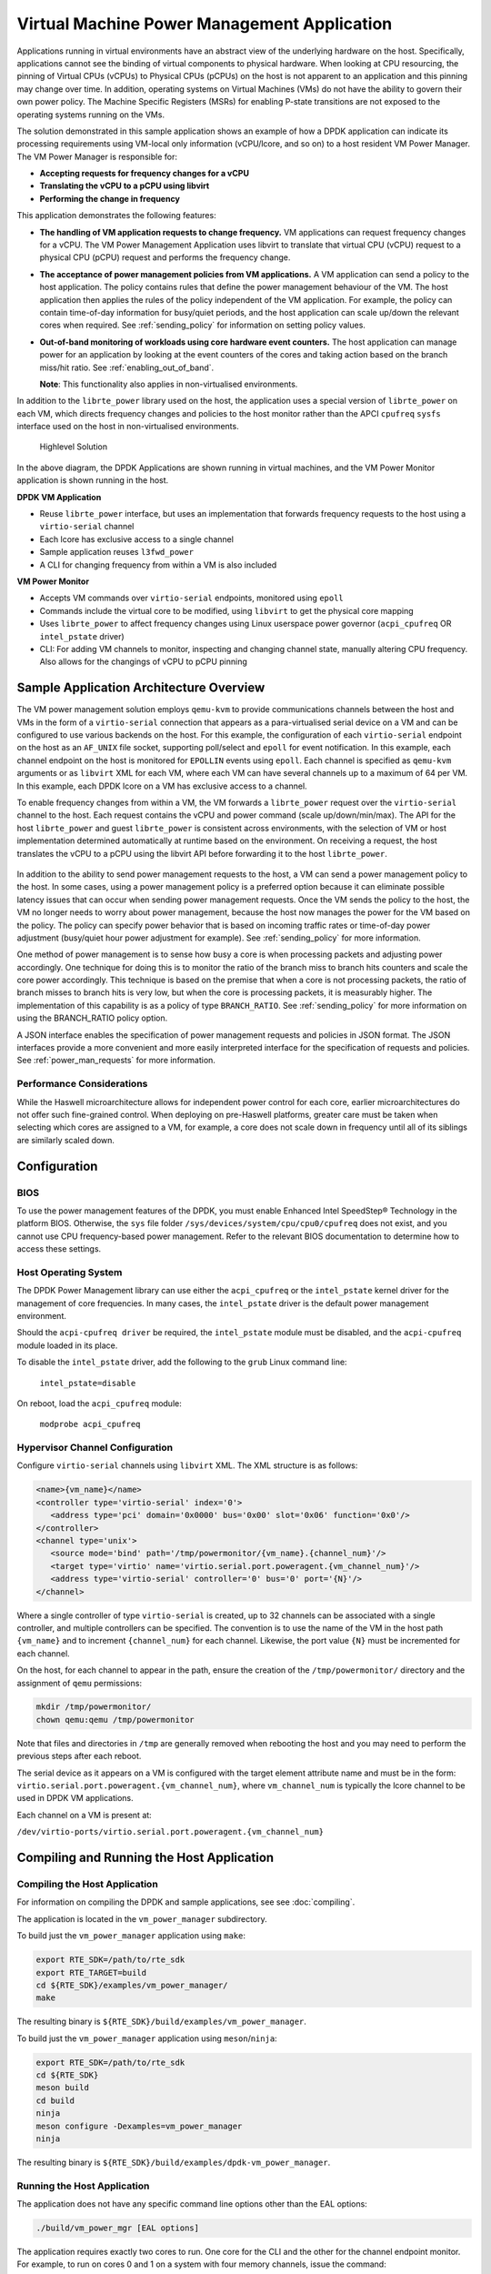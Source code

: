 ..  SPDX-License-Identifier: BSD-3-Clause
    Copyright(c) 2010-2014 Intel Corporation.

Virtual Machine Power Management Application
============================================

Applications running in virtual environments have an abstract view of
the underlying hardware on the host. Specifically, applications cannot
see the binding of virtual components to physical hardware. When looking
at CPU resourcing, the pinning of Virtual CPUs (vCPUs) to Physical CPUs
(pCPUs) on the host is not apparent to an application and this pinning
may change over time. In addition, operating systems on Virtual Machines
(VMs) do not have the ability to govern their own power policy. The
Machine Specific Registers (MSRs) for enabling P-state transitions are
not exposed to the operating systems running on the VMs.

The solution demonstrated in this sample application shows an example of
how a DPDK application can indicate its processing requirements using
VM-local only information (vCPU/lcore, and so on) to a host resident VM
Power Manager. The VM Power Manager is responsible for:

- **Accepting requests for frequency changes for a vCPU**
- **Translating the vCPU to a pCPU using libvirt**
- **Performing the change in frequency**

This application demonstrates the following features:

- **The handling of VM application requests to change frequency.**
  VM applications can request frequency changes for a vCPU. The VM
  Power Management Application uses libvirt to translate that
  virtual CPU (vCPU) request to a physical CPU (pCPU) request and
  performs the frequency change.

- **The acceptance of power management policies from VM applications.**
  A VM application can send a policy to the host application. The
  policy contains rules that define the power management behaviour
  of the VM. The host application then applies the rules of the
  policy independent of the VM application. For example, the
  policy can contain time-of-day information for busy/quiet
  periods, and the host application can scale up/down the relevant
  cores when required. See :ref:`sending_policy` for information on
  setting policy values.

- **Out-of-band monitoring of workloads using core hardware event counters.**
  The host application can manage power for an application by looking
  at the event counters of the cores and taking action based on the
  branch miss/hit ratio. See :ref:`enabling_out_of_band`.

  **Note**: This functionality also applies in non-virtualised environments.

In addition to the ``librte_power`` library used on the host, the
application uses a special version of ``librte_power`` on each VM, which
directs frequency changes and policies to the host monitor rather than
the APCI ``cpufreq`` ``sysfs`` interface used on the host in non-virtualised
environments.

.. _figure_vm_power_mgr_highlevel:

.. figure:: img/vm_power_mgr_highlevel.*

   Highlevel Solution

In the above diagram, the DPDK Applications are shown running in
virtual machines, and the VM Power Monitor application is shown running
in the host.

**DPDK VM Application**

- Reuse ``librte_power`` interface, but uses an implementation that
  forwards frequency requests to the host using a ``virtio-serial`` channel
- Each lcore has exclusive access to a single channel
- Sample application reuses ``l3fwd_power``
- A CLI for changing frequency from within a VM is also included

**VM Power Monitor**

- Accepts VM commands over ``virtio-serial`` endpoints, monitored
  using ``epoll``
- Commands include the virtual core to be modified, using ``libvirt`` to get
  the physical core mapping
- Uses ``librte_power`` to affect frequency changes using Linux userspace
  power governor (``acpi_cpufreq`` OR ``intel_pstate`` driver)
- CLI: For adding VM channels to monitor, inspecting and changing channel
  state, manually altering CPU frequency. Also allows for the changings
  of vCPU to pCPU pinning

Sample Application Architecture Overview
----------------------------------------

The VM power management solution employs ``qemu-kvm`` to provide
communications channels between the host and VMs in the form of a
``virtio-serial`` connection that appears as a para-virtualised serial
device on a VM and can be configured to use various backends on the
host. For this example, the configuration of each ``virtio-serial`` endpoint
on the host as an ``AF_UNIX`` file socket, supporting poll/select and
``epoll`` for event notification. In this example, each channel endpoint on
the host is monitored for ``EPOLLIN`` events using ``epoll``. Each channel
is specified as ``qemu-kvm`` arguments or as ``libvirt`` XML for each VM,
where each VM can have several channels up to a maximum of 64 per VM. In this
example, each DPDK lcore on a VM has exclusive access to a channel.

To enable frequency changes from within a VM, the VM forwards a
``librte_power`` request over the ``virtio-serial`` channel to the host. Each
request contains the vCPU and power command (scale up/down/min/max). The
API for the host ``librte_power`` and guest ``librte_power`` is consistent
across environments, with the selection of VM or host implementation
determined automatically at runtime based on the environment. On
receiving a request, the host translates the vCPU to a pCPU using the
libvirt API before forwarding it to the host ``librte_power``.


.. _figure_vm_power_mgr_vm_request_seq:

.. figure:: img/vm_power_mgr_vm_request_seq.*

In addition to the ability to send power management requests to the
host, a VM can send a power management policy to the host. In some
cases, using a power management policy is a preferred option because it
can eliminate possible latency issues that can occur when sending power
management requests. Once the VM sends the policy to the host, the VM no
longer needs to worry about power management, because the host now
manages the power for the VM based on the policy. The policy can specify
power behavior that is based on incoming traffic rates or time-of-day
power adjustment (busy/quiet hour power adjustment for example). See
:ref:`sending_policy` for more information.

One method of power management is to sense how busy a core is when
processing packets and adjusting power accordingly. One technique for
doing this is to monitor the ratio of the branch miss to branch hits
counters and scale the core power accordingly. This technique is based
on the premise that when a core is not processing packets, the ratio of
branch misses to branch hits is very low, but when the core is
processing packets, it is measurably higher. The implementation of this
capability is as a policy of type ``BRANCH_RATIO``.
See :ref:`sending_policy` for more information on using the
BRANCH_RATIO policy option.

A JSON interface enables the specification of power management requests
and policies in JSON format. The JSON interfaces provide a more
convenient and more easily interpreted interface for the specification
of requests and policies. See :ref:`power_man_requests` for more information.

Performance Considerations
~~~~~~~~~~~~~~~~~~~~~~~~~~

While the Haswell microarchitecture allows for independent power control
for each core, earlier microarchitectures do not offer such fine-grained
control. When deploying on pre-Haswell platforms, greater care must be
taken when selecting which cores are assigned to a VM, for example, a
core does not scale down in frequency until all of its siblings are
similarly scaled down.

Configuration
-------------

BIOS
~~~~

To use the power management features of the DPDK, you must enable
Enhanced Intel SpeedStep® Technology in the platform BIOS. Otherwise,
the ``sys`` file folder ``/sys/devices/system/cpu/cpu0/cpufreq`` does not
exist, and you cannot use CPU frequency-based power management. Refer to the
relevant BIOS documentation to determine how to access these settings.

Host Operating System
~~~~~~~~~~~~~~~~~~~~~

The DPDK Power Management library can use either the ``acpi_cpufreq`` or
the ``intel_pstate`` kernel driver for the management of core frequencies. In
many cases, the ``intel_pstate`` driver is the default power management
environment.

Should the ``acpi-cpufreq driver`` be required, the ``intel_pstate``
module must be disabled, and the ``acpi-cpufreq`` module loaded in its place.

To disable the ``intel_pstate`` driver, add the following to the ``grub``
Linux command line:

   ``intel_pstate=disable``

On reboot, load the ``acpi_cpufreq`` module:

   ``modprobe acpi_cpufreq``

Hypervisor Channel Configuration
~~~~~~~~~~~~~~~~~~~~~~~~~~~~~~~~

Configure ``virtio-serial`` channels using ``libvirt`` XML.
The XML structure is as follows: 

.. code-block:: XML

   <name>{vm_name}</name>
   <controller type='virtio-serial' index='0'>
      <address type='pci' domain='0x0000' bus='0x00' slot='0x06' function='0x0'/>
   </controller>
   <channel type='unix'>
      <source mode='bind' path='/tmp/powermonitor/{vm_name}.{channel_num}'/>
      <target type='virtio' name='virtio.serial.port.poweragent.{vm_channel_num}'/>
      <address type='virtio-serial' controller='0' bus='0' port='{N}'/>
   </channel>

Where a single controller of type ``virtio-serial`` is created, up to 32
channels can be associated with a single controller, and multiple
controllers can be specified. The convention is to use the name of the
VM in the host path ``{vm_name}`` and to increment ``{channel_num}`` for each
channel. Likewise, the port value ``{N}`` must be incremented for each
channel.

On the host, for each channel to appear in the path, ensure the creation
of the ``/tmp/powermonitor/`` directory and the assignment of ``qemu``
permissions:

.. code-block:: console

   mkdir /tmp/powermonitor/
   chown qemu:qemu /tmp/powermonitor

Note that files and directories in ``/tmp`` are generally removed when
rebooting the host and you may need to perform the previous steps after
each reboot.

The serial device as it appears on a VM is configured with the target
element attribute name and must be in the form:
``virtio.serial.port.poweragent.{vm_channel_num}``, where
``vm_channel_num`` is typically the lcore channel to be used in
DPDK VM applications.

Each channel on a VM is present at:

``/dev/virtio-ports/virtio.serial.port.poweragent.{vm_channel_num}``

Compiling and Running the Host Application
------------------------------------------

Compiling the Host Application
~~~~~~~~~~~~~~~~~~~~~~~~~~~~~~

For information on compiling the DPDK and sample applications, see
see :doc:`compiling`.

The application is located in the ``vm_power_manager`` subdirectory.

To build just the ``vm_power_manager`` application using ``make``:

.. code-block:: console

   export RTE_SDK=/path/to/rte_sdk
   export RTE_TARGET=build
   cd ${RTE_SDK}/examples/vm_power_manager/
   make

The resulting binary is ``${RTE_SDK}/build/examples/vm_power_manager``.

To build just the ``vm_power_manager`` application using ``meson``/``ninja``:

.. code-block:: console

   export RTE_SDK=/path/to/rte_sdk
   cd ${RTE_SDK}
   meson build
   cd build
   ninja
   meson configure -Dexamples=vm_power_manager
   ninja

The resulting binary is ``${RTE_SDK}/build/examples/dpdk-vm_power_manager``.

Running the Host Application
~~~~~~~~~~~~~~~~~~~~~~~~~~~~

The application does not have any specific command line options other
than the EAL options:

.. code-block:: console

   ./build/vm_power_mgr [EAL options]

The application requires exactly two cores to run. One core for the CLI
and the other for the channel endpoint monitor. For example, to run on
cores 0 and 1 on a system with four memory channels, issue the command:

.. code-block:: console

   ./build/vm_power_mgr -l 0-1 -n 4

After successful initialization, the VM Power Manager CLI prompt appears:

.. code-block:: console

   vm_power>

Now, it is possible to add virtual machines to the VM Power Manager:

.. code-block:: console

   vm_power> add_vm {vm_name}

When a ``{vm_name}`` is specified with the ``add_vm`` command, a lookup is
performed with ``libvirt`` to ensure that the VM exists. ``{vm_name}`` is a
unique identifier to associate channels with a particular VM and for
executing operations on a VM within the CLI. VMs do not have to be
running to add them.

It is possible to issue several commands from the CLI to manage VMs.

Remove the virtual machine identified by ``{vm_name}`` from the VM Power
Manager using the command:

.. code-block:: console

   rm_vm {vm_name}

Add communication channels for the specified VM using the following
command. The ``virtio`` channels must be enabled in the VM configuration
(``qemu/libvirt``) and the associated VM must be active. ``{list}`` is a
comma-separated list of channel numbers to add. Specifying the keyword
``all`` attempts to add all channels for the VM:

.. code-block:: console

   set_pcpu {vm_name} {vcpu} {pcpu}

  Enable query of physical core information from a VM:

.. code-block:: console

   set_query {vm_name} enable|disable

Manual control and inspection can also be carried in relation CPU frequency scaling:

  Get the current frequency for each core specified in the mask:

.. code-block:: console

   show_cpu_freq_mask {mask}

  Set the current frequency for the cores specified in {core_mask} by scaling each up/down/min/max:

.. code-block:: console

   add_channels {vm_name} {list}|all

Enable or disable the communication channels in ``{list}`` (comma-separated)
for the specified VM. Alternatively, replace ``list`` with the keyword
``all``. Disabled channels receive packets on the host. However, the commands
they specify are ignored. Set the status to enabled to begin processing
requests again:

.. code-block:: console

   set_channel_status {vm_name} {list}|all enabled|disabled

Print to the CLI information on the specified VM. The information lists
the number of vCPUs, the pinning to pCPU(s) as a bit mask, along with
any communication channels associated with each VM, and the status of
each channel:

.. code-block:: console

   show_vm {vm_name}

Set the binding of a virtual CPU on a VM with name ``{vm_name}`` to the
physical CPU mask:

.. code-block:: console

   set_pcpu_mask {vm_name} {vcpu} {pcpu}

Set the binding of the virtual CPU on the VM to the physical CPU:
 
  .. code-block:: console

   set_pcpu {vm_name} {vcpu} {pcpu}

It is also possible to perform manual control and inspection in relation
to CPU frequency scaling.

Get the current frequency for each core specified in the mask:

.. code-block:: console

   show_cpu_freq_mask {mask}

Set the current frequency for the cores specified in ``{core_mask}`` by
scaling each up/down/min/max:

.. code-block:: console

   set_cpu_freq {core_mask} up|down|min|max

Get the current frequency for the specified core:

.. code-block:: console

   show_cpu_freq {core_num}

Set the current frequency for the specified core by scaling up/down/min/max:

.. code-block:: console

   set_cpu_freq {core_num} up|down|min|max

.. _enabling_out_of_band:

Command Line Options for Enabling Out-of-band Branch Ratio Monitoring
~~~~~~~~~~~~~~~~~~~~~~~~~~~~~~~~~~~~~~~~~~~~~~~~~~~~~~~~~~~~~~~~~~~~~

There are a couple of command line parameters for enabling the out-of-band
monitoring of branch ratios on cores doing busy polling using PMDs as
described below:

``--core-list {list of cores}``
   Specify the list of cores to monitor the ratio of branch misses
   to branch hits.  A tightly-polling PMD thread has a very low
   branch ratio, therefore the core frequency scales down to the
   minimum allowed value. On receiving packets, the code path changes,
   causing the branch ratio to increase. When the ratio goes above
   the ratio threshold, the core frequency scales up to the maximum
   allowed value.

``--branch-ratio {ratio}``
   Specify a floating-point number that identifies the threshold at which
   to scale up or down for the given workload. The default branch ratio
   is 0.01 and needs adjustment for different workloads.


Compiling and Running the Guest Applications
--------------------------------------------

It is possible to use the ``l3fwd-power`` application (for example) with the
``vm_power_manager``.

The distribution also provides a guest CLI for validating the setup.

For both ``l3fwd-power`` and the guest CLI, the host application must use
the ``add_channels`` command to monitor the channels for the VM. To do this,
issue the following commands in the host application:

.. code-block:: console

   vm_power> add_vm vmname
   vm_power> add_channels vmname all
   vm_power> set_channel_status vmname all enabled
   vm_power> show_vm vmname

Compiling the Guest Application
~~~~~~~~~~~~~~~~~~~~~~~~~~~~~~~

For information on compiling DPDK and the sample applications in general,
see :doc:`compiling`.

For compiling and running the ``l3fwd-power`` sample application, see
:doc:`l3_forward_power_man`.

The application is in the ``guest_cli`` subdirectory under ``vm_power_manager``.

To build just the ``guest_vm_power_manager`` application using ``make``, issue
the following commands:

.. code-block:: console

   export RTE_SDK=/path/to/rte_sdk
   export RTE_TARGET=build
   cd ${RTE_SDK}/examples/vm_power_manager/guest_cli/
   make

The resulting binary is ``${RTE_SDK}/build/examples/guest_cli``.

**Note**: This sample application conditionally links in the Jansson JSON
library. Consequently, if you are using a multilib or cross-compile
environment, you may need to set the ``PKG_CONFIG_LIBDIR`` environmental
variable to point to the relevant ``pkgconfig`` folder so that the correct
library is linked in.

For example, if you are building for a 32-bit target, you could find the
correct directory using the following find command:

.. code-block:: console

   # find /usr -type d -name pkgconfig
   /usr/lib/i386-linux-gnu/pkgconfig
   /usr/lib/x86_64-linux-gnu/pkgconfig

Then use:

.. code-block:: console

   export PKG_CONFIG_LIBDIR=/usr/lib/i386-linux-gnu/pkgconfig

You then use the ``make`` command as normal, which should find the 32-bit
version of the library, if it installed. If not, the application builds
without the JSON interface functionality.

To build just the ``vm_power_manager`` application using ``meson``/``ninja``:

.. code-block:: console

   export RTE_SDK=/path/to/rte_sdk
   cd ${RTE_SDK}
   meson build
   cd build
   ninja
   meson configure -Dexamples=vm_power_manager/guest_cli
   ninja

The resulting binary is ``${RTE_SDK}/build/examples/guest_cli``.

Running the Guest Application
~~~~~~~~~~~~~~~~~~~~~~~~~~~~~

The standard EAL command line parameters are necessary:

.. code-block:: console

   ./build/vm_power_mgr [EAL options] -- [guest options]

The guest example uses a channel for each lcore enabled. For example, to
run on cores 0, 1, 2 and 3:

.. code-block:: console

   ./build/guest_vm_power_mgr -l 0-3

.. _sending_policy:

Command Line Options Available When Sending a Policy to the Host
~~~~~~~~~~~~~~~~~~~~~~~~~~~~~~~~~~~~~~~~~~~~~~~~~~~~~~~~~~~~~~~~

Optionally, there are several command line options for a user who needs
to send a power policy to the host application:

``--vm-name {name of guest vm}``
   Allows the user to change the virtual machine name
   passed down to the host application using the power policy.
   The default is ubuntu2.

``--vcpu-list {list vm cores}``
   A comma-separated list of cores in the VM that the user
   wants the host application to monitor.
   The list of cores in any VM starts at zero,
   and the host application maps these to the physical cores
   once the policy passes down to the host.
   Valid syntax includes individual cores 2,3,4,
   a range of cores 2-4, or a combination of both 1,3,5-7.

``--busy-hours {list of busy hours}``
   A comma-separated list of hours in which to set the core
   frequency to the maximum.
   Valid syntax includes individual hours 2,3,4,
   a range of hours 2-4, or a combination of both 1,3,5-7.
   Valid hour values are 0 to 23.

``--quiet-hours {list of quiet hours}``
   A comma-separated list of hours in which to set the core frequency
   to minimum. Valid syntax includes individual hours 2,3,4,
   a range of hours 2-4, or a combination of both 1,3,5-7.
   Valid hour values are 0 to 23.

``--policy {policy type}``
   The type of policy. This can be one of the following values:

   - TRAFFIC - Based on incoming traffic rates on the NIC.
   - TIME - Uses a busy/quiet hours policy.
   - BRANCH_RATIO - Uses branch ratio counters to determine core busyness.
   - WORKLOAD - Sets the frequency to low, medium or high
     based on the received policy setting.

   **Note**: Not all policy types need all parameters.
   For example, BRANCH_RATIO only needs the vcpu-list parameter.

After successful initialization, the VM Power Manager Guest CLI prompt
appears:

.. code-block:: console

   vm_power(guest)>

To change the frequency of an lcore, use a ``set_cpu_freq`` command similar
to the following:

.. code-block:: console

   set_cpu_freq {core_num} up|down|min|max

where, ``{core_num}`` is the lcore and channel to change frequency by
scaling up/down/min/max.

To start an application, configure the power policy, and send it to the
host, use a command like the following:

.. code-block:: console

   ./build/guest_vm_power_mgr -l 0-3 -n 4 -- --vm-name=ubuntu --policy=BRANCH_RATIO --vcpu-list=2-4

Once the VM Power Manager Guest CLI appears, issuing the 'send_policy now' command
will send the policy to the host:

.. code-block:: console

  send_policy now

Once the policy is sent to the host, the host application takes over the power monitoring
of the specified cores in the policy.

.. _power_man_requests:

JSON Interface for Power Management Requests and Policies
---------------------------------------------------------

In addition to the command line interface for the host command, and a
``virtio-serial`` interface for VM power policies, there is also a JSON
interface through which power commands and policies can be sent.

**Note**: This functionality adds a dependency on the Jansson library.
Install the Jansson development package on the system to avail of the
JSON parsing functionality in the app. Issue the ``apt-get install
libjansson-dev`` command to install the development package. The command
and package name may be different depending on your operating system. It
is worth noting that the app builds successfully if this package is not
present, but a warning displays during compilation, and the JSON parsing
functionality is not present in the app.

Send a request or policy to the VM Power Manager by simply opening a
fifo file at ``/tmp/powermonitor/fifo``, writing a JSON string to that file,
and closing the file.

The JSON string can be a power management request or a policy, and takes
the following format:

.. code-block:: javascript

   {"packet_type": {
   "pair_1": value,
   "pair_2": value
   }}

The ``packet_type`` header can contain one of two values, depending on
whether a power management request or policy is being sent. The two
possible values are ``instruction`` and ``policy`` and the expected name-value
pairs are different depending on which type is sent.

The pairs are in the format of standard JSON name-value pairs. The value
type varies between the different name-value pairs, and may be integers,
strings, arrays, and so on. See :ref:`json_interface_ex`
for examples of policies and instructions and
:ref:`json_name_value_pair` for the supported names and value types.

.. _json_interface_ex:

JSON Interface Examples
~~~~~~~~~~~~~~~~~~~~~~~

The following is an example JSON string that creates a time-profile
policy.

.. code-block:: JSON

   {"policy": {
   "name": "ubuntu",
   "command": "create",
   "policy_type": "TIME",
   "busy_hours":[ 17, 18, 19, 20, 21, 22, 23 ],
   "quiet_hours":[ 2, 3, 4, 5, 6 ],
   "core_list":[ 11 ]
   }}

The following is an example JSON string that removes the named policy.

.. code-block:: JSON

   {"policy": {
   "name": "ubuntu",
   "command": "destroy",
   }}

The following is an example JSON string for a power management request.

.. code-block:: JSON

   {"instruction": {
   "name": "ubuntu",
   "command": "power",
   "unit": "SCALE_MAX",
   "resource_id": 10
   }}

To query the available frequences of an lcore, use the query_cpu_freq command.
Where {core_num} is the lcore to query.
Before using this command, please enable responses via the set_query command on the host.

.. code-block:: console

  query_cpu_freq {core_num}|all

To query the capabilities of an lcore, use the query_cpu_caps command.
Where {core_num} is the lcore to query.
Before using this command, please enable responses via the set_query command on the host.

.. code-block:: console

  query_cpu_caps {core_num}|all

To start the application and configure the power policy, and send it to the host:

.. code-block:: console

 ./build/guest_vm_power_mgr -l 0-3 -n 4 -- --vm-name=ubuntu --policy=BRANCH_RATIO --vcpu-list=2-4

Once the VM Power Manager Guest CLI appears, issuing the 'send_policy now' command
will send the policy to the host:

.. code-block:: console

  send_policy now

Once the policy is sent to the host, the host application takes over the power monitoring
of the specified cores in the policy.

.. _json_name_value_pair:

JSON Name-value Pairs
~~~~~~~~~~~~~~~~~~~~~

The following are the name-value pairs supported by the JSON interface:

-  `avg_packet_thresh`_
-  `busy_hours`_
-  `command`_
-  `core_list`_
-  `mac_list`_
-  `max_packet_thresh`_
-  `name`_
-  `policy_type`_
-  `quiet_hours`_
-  `resource_id`_
-  `unit`_
-  `workload`_

avg_packet_thresh
^^^^^^^^^^^^^^^^^

Description
   The threshold below which the frequency is set to the minimum value
   for the TRAFFIC policy.
   If the traffic rate is above this value and below the maximum value,
   the frequency is set to medium.
Type
   integer
Values
   The number of packets below which the TRAFFIC policy applies
   the minimum frequency, or the medium frequency
   if between the average and maximum thresholds.
Required
   Yes
Example
   ``"avg_packet_thresh": 100000``

busy_hours
^^^^^^^^^^

Description
   The hours of the day in which we scale up the cores for busy times.
Type
   array of integers
Values
   An array with a list of hour values (0-23).
Required
   For the TIME policy only.
Example
   ``"busy_hours":[ 17, 18, 19, 20, 21, 22, 23 ]``

command
^^^^^^^

Description
   The type of packet to send to the VM Power Manager.
   It is possible to create or destroy a policy or send a direct command
   to adjust the frequency of a core,
   as is possible on the command line interface.
Type
   string
Values
   Possible values are:
   - CREATE: Create a new policy.
   - DESTROY: Remove an existing policy.
   - POWER: Send an immediate command, max, min, and so on.
Required
   Yes
Example
   ``"command": "CREATE"``

core_list
^^^^^^^^^

Description
   The cores to which to apply a policy.
Type
   array of integers
Values
   An array with a list of virtual CPUs.
Required
   For CREATE/DESTROY policy requests only.
Example
   ``"core_list":[ 10, 11 ]``

mac_list
^^^^^^^^

Description
   When the policy is of type TRAFFIC,
   it is necessary to specify the MAC addresses that the host must monitor.
Type
   array of strings
Values
   An array with a list of MAC address strings.
Required
   For TRAFFIC policy types only.
Example
   ``"mac_list":[ "de:ad:be:ef:01:01","de:ad:be:ef:01:02" ]``

max_packet_thresh
^^^^^^^^^^^^^^^^^

Description
   In a policy of type TRAFFIC,
   the threshold value above which the frequency is set to a maximum.
Type
   integer
Values
   The number of packets per interval above which
   the TRAFFIC policy applies the maximum frequency.
Required
   For the TRAFFIC policy only.
Example
   ``"max_packet_thresh": 500000``

name
^^^^

Description
   The name of the VM or host.
   Allows the parser to associate the policy with the relevant VM or host OS.
Type
   string
Values
   Any valid string.
Required
   Yes
Example
   ``"name": "ubuntu2"``

policy_type
^^^^^^^^^^^

Description
   The type of policy to apply.
   See the ``--policy`` option description for more information.
Type
   string
Values
   Possible values are:

   - TIME: Time-of-day policy.
     Scale the frequencies of the relevant cores up/down
     depending on busy and quiet hours.
   - TRAFFIC: Use statistics from the NIC and scale up and down accordingly.
   - WORKLOAD: Determine how heavily loaded the cores are
     and scale up and down accordingly.
   - BRANCH_RATIO: An out-of-band policy that looks at the ratio
     between branch hits and misses on a core
     and uses that information to determine how much packet processing
     a core is doing.

Required
   For ``CREATE`` and ``DESTROY`` policy requests only.
Example
   ``"policy_type": "TIME"``

quiet_hours
^^^^^^^^^^^

Description
   The hours of the day to scale down the cores for quiet times.
Type
   array of integers
Values
   An array with a list of hour numbers with values in the range 0 to 23.
Required
   For the TIME policy only.
Example
   ``"quiet_hours":[ 2, 3, 4, 5, 6 ]``

resource_id
^^^^^^^^^^^

Description
   The core to which to apply a power command.
Type
   integer
Values
   A valid core ID for the VM or host OS.
Required
   For the ``POWER`` instruction only.
Example
   ``"resource_id": 10``

unit
^^^^

Description
   The type of power operation to apply in the command.
Type
   string
Values
   - SCALE_MAX: Scale the frequency of this core to the maximum.
   - SCALE_MIN: Scale the frequency of this core to the minimum.
   - SCALE_UP: Scale up the frequency of this core.
   - SCALE_DOWN: Scale down the frequency of this core.
   - ENABLE_TURBO: Enable Intel® Turbo Boost Technology for this core.
   - DISABLE_TURBO: Disable Intel® Turbo Boost Technology for this core.
Required
   For the ``POWER`` instruction only.
Example
   ``"unit": "SCALE_MAX"``

workload
^^^^^^^^

Description
   In a policy of type WORKLOAD,
   it is necessary to specify how heavy the workload is.
Type
   string
Values
   - HIGH: Scale the frequency of this core to maximum.
   - MEDIUM: Scale the frequency of this core to minimum.
   - LOW: Scale up the frequency of this core.
Required
   For the ``WORKLOAD`` policy only.
Example
   ``"workload": "MEDIUM"``
